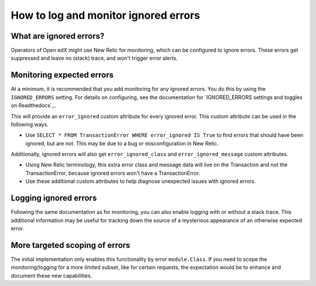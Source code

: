 How to log and monitor ignored errors
=====================================

What are ignored errors?
------------------------

Operators of Open edX might use New Relic for monitoring, which can be configured to ignore errors. These errors get suppressed and leave no (stack) trace, and won't trigger error alerts.

Monitoring expected errors
--------------------------

At a minimum, it is recommended that you add monitoring for any ignored errors. You do this by using the ``IGNORED_ERRORS`` setting. For details on configuring, see the documentation for `IGNORED_ERRORS settings and toggles on Readthedocs`_.

This will provide an ``error_ignored`` custom attribute for every ignored error. This custom attribute can be used in the following ways.

* Use ``SELECT * FROM TransactionError WHERE error_ignored IS True`` to find errors that should have been ignored, but are not. This may be due to a bug or misconfiguration in New Relic.

Additionally, ignored errors will also get ``error_ignored_class`` and ``error_ignored_message`` custom attributes.

* Using New Relic terminology, this extra error class and message data will live on the Transaction and not the TransactionError, because ignored errors won't have a TransactionError.
* Use these additional custom attributes to help diagnose unexpected issues with ignored errors.

.. IGNORED_ERRORS settings and toggles on Readthedocs: https://edx.readthedocs.io/projects/edx-platform-technical/en/latest/search.html?q=IGNORED_ERRORS&check_keywords=yes&area=default

Logging ignored errors
----------------------

Following the same documentation as for monitoring, you can also enable logging with or without a stack trace. This additional information may be useful for tracking down the source of a mysterious appearance of an otherwise expected error.

More targeted scoping of errors
-------------------------------

The initial implementation only enables this functionality by error ``module.Class``. If you need to scope the monitoring/logging for a more limited subset, like for certain requests, the expectation would be to enhance and document these new capabilities.
